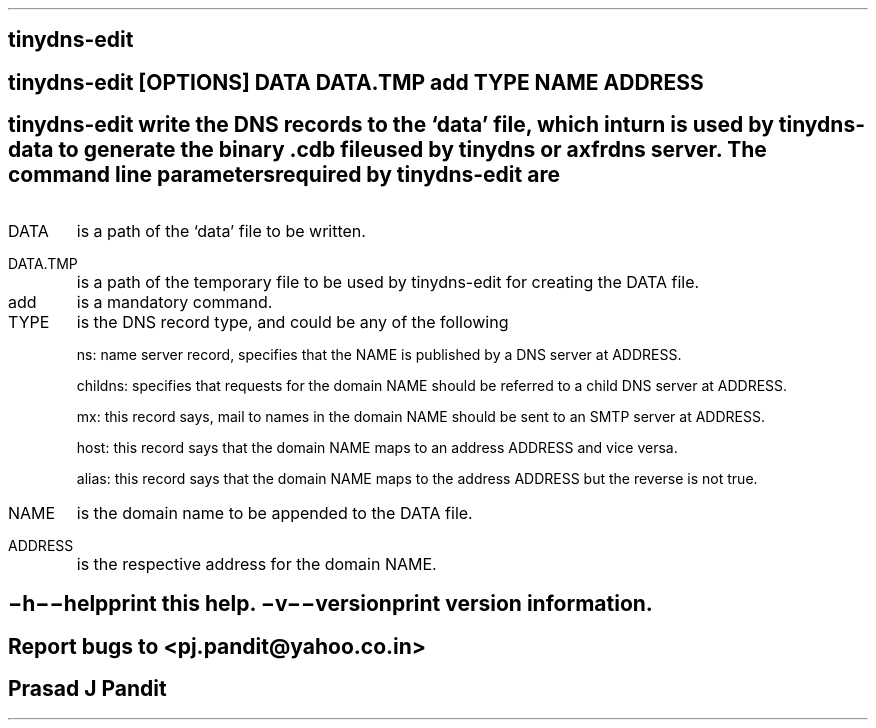 \"
\" tinydns-edit.1: This is a manuscript of the manual page for `tinydns-edit'.
\" This file is part of the `djbdns' project version 1.05.3 and later.
\"

\" Np hyphenaion
.hy 0
.nr HY 0

.TH tinydns-edit 1

.SH NAME
\fBtinydns-edit\fR

.SH SYNOPSIS
\fBtinydns-edit\fR [\fBOPTIONS\fR] DATA DATA.TMP add TYPE NAME ADDRESS

.SH DESCRIPTION
\fBtinydns-edit\fR write the DNS records to the `data' file, which in turn is
used by \fBtinydns-data\fR to generate the binary .cdb file used by
\fBtinydns\fR or \fBaxfrdns\fR server. The command line parameters required by
\fBtinydns-edit\fR are

.IP DATA
is a path of the `data' file to be written.

.IP DATA.TMP
is a path of the temporary file to be used by tinydns-edit for creating the
DATA file.

.IP add
is a mandatory command.

.IP TYPE
is the DNS record type, and could be any of the following
.sp
ns: name server record, specifies that the NAME is published by a DNS
server at ADDRESS.
.sp
childns: specifies that requests for the domain NAME should be referred to a
child DNS server at ADDRESS.
.sp
mx: this record says, mail to names in the domain NAME should be sent to an
SMTP server at ADDRESS.
.sp
host: this record says that the domain NAME maps to an address ADDRESS and
vice versa.
.sp
alias: this record says that the domain NAME maps to the address ADDRESS
but the reverse is not true.

.IP NAME
is the domain name to be appended to the DATA file.

.IP ADDRESS
is the respective address for the domain NAME.

.SH OPTIONS
.TP
.B \-h \-\-help
 print this help.
.TP
.B \-v \-\-version
 print version information.

.SH BUGS
Report bugs to <pj.pandit@yahoo.co.in>

.SH AUTHOR
Prasad J Pandit

